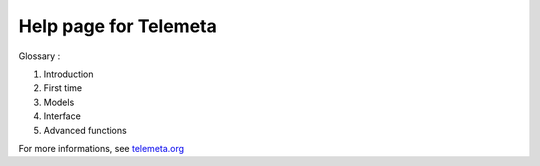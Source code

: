 ========================
Help page for Telemeta
========================

Glossary :

#. Introduction
#. First time
#. Models
#. Interface
#. Advanced functions

For more informations, see `telemeta.org <http://telemeta.org>`_


